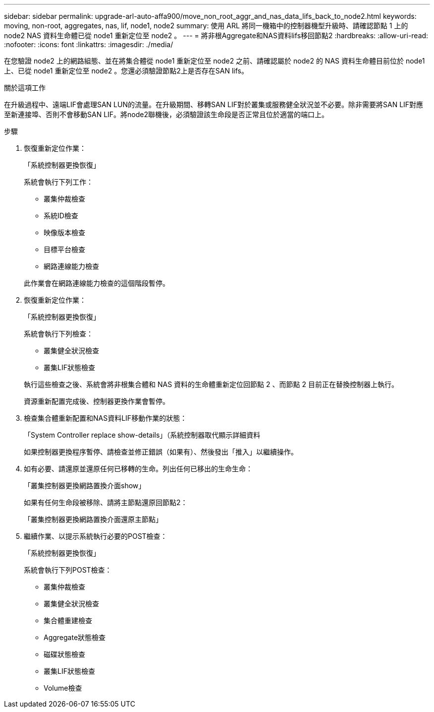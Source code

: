 ---
sidebar: sidebar 
permalink: upgrade-arl-auto-affa900/move_non_root_aggr_and_nas_data_lifs_back_to_node2.html 
keywords: moving, non-root, aggregates, nas, lif, node1, node2 
summary: 使用 ARL 將同一機箱中的控制器機型升級時、請確認節點 1 上的 node2 NAS 資料生命體已從 node1 重新定位至 node2 。 
---
= 將非根Aggregate和NAS資料lifs移回節點2
:hardbreaks:
:allow-uri-read: 
:nofooter: 
:icons: font
:linkattrs: 
:imagesdir: ./media/


[role="lead"]
在您驗證 node2 上的網路組態、並在將集合體從 node1 重新定位至 node2 之前、請確認屬於 node2 的 NAS 資料生命體目前位於 node1 上、已從 node1 重新定位至 node2 。您還必須驗證節點2上是否存在SAN lifs。

.關於這項工作
在升級過程中、遠端LIF會處理SAN LUN的流量。在升級期間、移轉SAN LIF對於叢集或服務健全狀況並不必要。除非需要將SAN LIF對應至新連接埠、否則不會移動SAN LIF。將node2聯機後，必須驗證該生命段是否正常且位於適當的端口上。

.步驟
. 恢復重新定位作業：
+
「系統控制器更換恢復」

+
系統會執行下列工作：

+
--
** 叢集仲裁檢查
** 系統ID檢查
** 映像版本檢查
** 目標平台檢查
** 網路連線能力檢查


--
+
此作業會在網路連線能力檢查的這個階段暫停。

. 恢復重新定位作業：
+
「系統控制器更換恢復」

+
系統會執行下列檢查：

+
--
** 叢集健全狀況檢查
** 叢集LIF狀態檢查


--
+
執行這些檢查之後、系統會將非根集合體和 NAS 資料的生命體重新定位回節點 2 、而節點 2 目前正在替換控制器上執行。

+
資源重新配置完成後、控制器更換作業會暫停。

. 檢查集合體重新配置和NAS資料LIF移動作業的狀態：
+
「System Controller replace show-details」（系統控制器取代顯示詳細資料

+
如果控制器更換程序暫停、請檢查並修正錯誤（如果有）、然後發出「推入」以繼續操作。

. 如有必要、請還原並還原任何已移轉的生命。列出任何已移出的生命生命：
+
「叢集控制器更換網路置換介面show」

+
如果有任何生命段被移除、請將主節點還原回節點2：

+
「叢集控制器更換網路置換介面還原主節點」

. 繼續作業、以提示系統執行必要的POST檢查：
+
「系統控制器更換恢復」

+
系統會執行下列POST檢查：

+
** 叢集仲裁檢查
** 叢集健全狀況檢查
** 集合體重建檢查
** Aggregate狀態檢查
** 磁碟狀態檢查
** 叢集LIF狀態檢查
** Volume檢查



